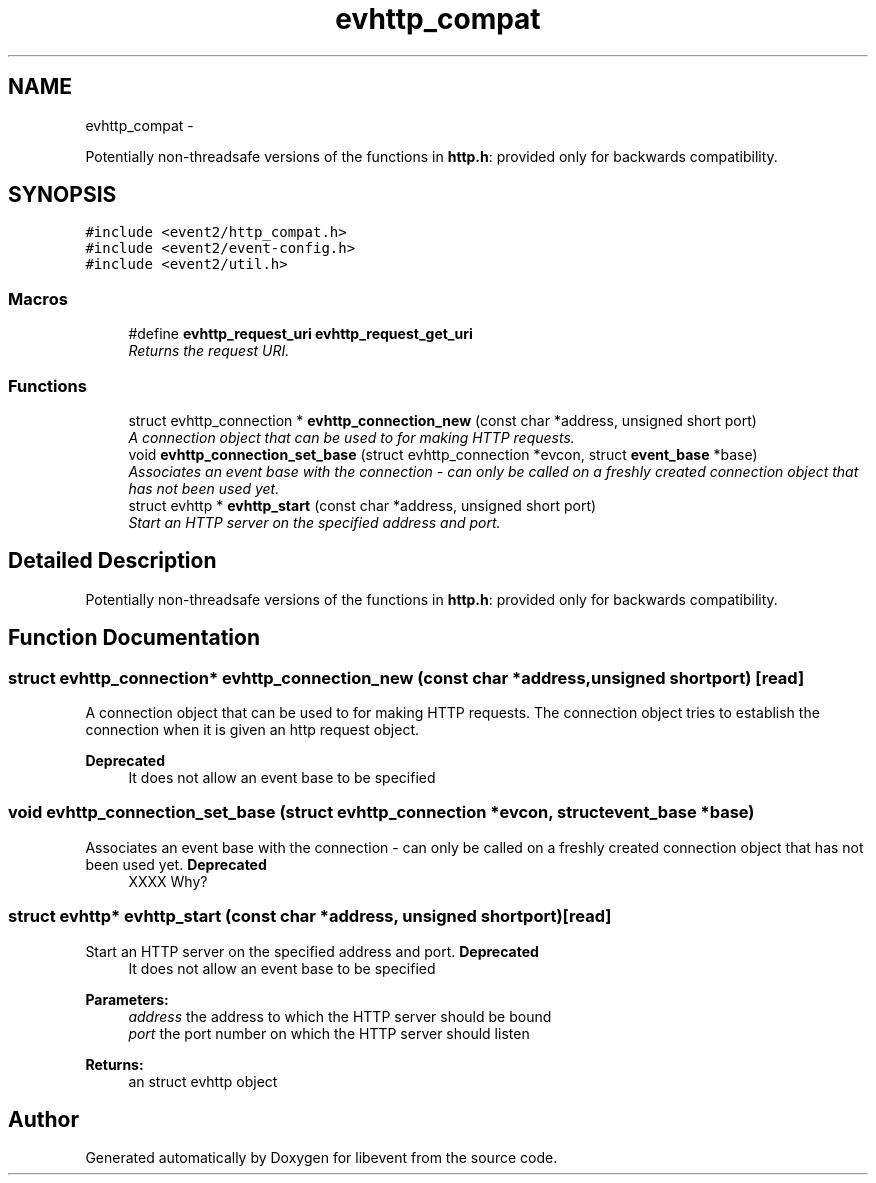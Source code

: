 .TH "evhttp_compat" 3 "Wed Apr 10 2013" "libevent" \" -*- nroff -*-
.ad l
.nh
.SH NAME
evhttp_compat \- 
.PP
Potentially non-threadsafe versions of the functions in \fBhttp\&.h\fP: provided only for backwards compatibility\&.  

.SH SYNOPSIS
.br
.PP
\fC#include <event2/http_compat\&.h>\fP
.br
\fC#include <event2/event-config\&.h>\fP
.br
\fC#include <event2/util\&.h>\fP
.br

.SS "Macros"

.in +1c
.ti -1c
.RI "#define \fBevhttp_request_uri\fP   \fBevhttp_request_get_uri\fP"
.br
.RI "\fIReturns the request URI\&. \fP"
.in -1c
.SS "Functions"

.in +1c
.ti -1c
.RI "struct evhttp_connection * \fBevhttp_connection_new\fP (const char *address, unsigned short port)"
.br
.RI "\fIA connection object that can be used to for making HTTP requests\&. \fP"
.ti -1c
.RI "void \fBevhttp_connection_set_base\fP (struct evhttp_connection *evcon, struct \fBevent_base\fP *base)"
.br
.RI "\fIAssociates an event base with the connection - can only be called on a freshly created connection object that has not been used yet\&. \fP"
.ti -1c
.RI "struct evhttp * \fBevhttp_start\fP (const char *address, unsigned short port)"
.br
.RI "\fIStart an HTTP server on the specified address and port\&. \fP"
.in -1c
.SH "Detailed Description"
.PP 
Potentially non-threadsafe versions of the functions in \fBhttp\&.h\fP: provided only for backwards compatibility\&. 


.SH "Function Documentation"
.PP 
.SS "struct evhttp_connection* evhttp_connection_new (const char *address, unsigned shortport)\fC [read]\fP"

.PP
A connection object that can be used to for making HTTP requests\&. The connection object tries to establish the connection when it is given an http request object\&.
.PP
\fBDeprecated\fP
.RS 4
It does not allow an event base to be specified 
.RE
.PP

.SS "void evhttp_connection_set_base (struct evhttp_connection *evcon, struct \fBevent_base\fP *base)"

.PP
Associates an event base with the connection - can only be called on a freshly created connection object that has not been used yet\&. \fBDeprecated\fP
.RS 4
XXXX Why? 
.RE
.PP

.SS "struct evhttp* evhttp_start (const char *address, unsigned shortport)\fC [read]\fP"

.PP
Start an HTTP server on the specified address and port\&. \fBDeprecated\fP
.RS 4
It does not allow an event base to be specified
.RE
.PP
.PP
\fBParameters:\fP
.RS 4
\fIaddress\fP the address to which the HTTP server should be bound 
.br
\fIport\fP the port number on which the HTTP server should listen 
.RE
.PP
\fBReturns:\fP
.RS 4
an struct evhttp object 
.RE
.PP

.SH "Author"
.PP 
Generated automatically by Doxygen for libevent from the source code\&.

